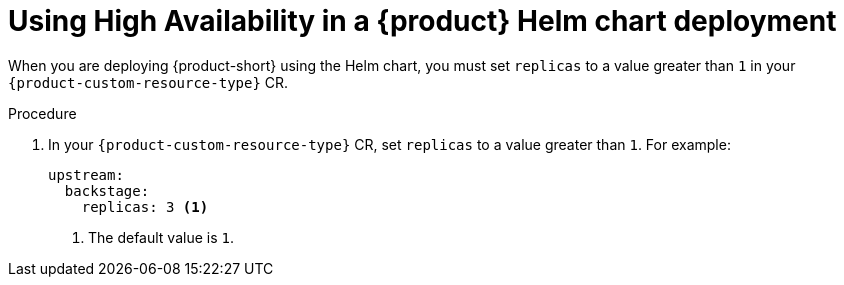 [id="proc-using-high-availability-in-rhdh-helm-chart-deployment"]
= Using High Availability in a {product} Helm chart deployment

When you are deploying {product-short} using the Helm chart, you must set `replicas` to a value greater than `1` in your `{product-custom-resource-type}` CR.

.Procedure
. In your `{product-custom-resource-type}` CR, set `replicas` to a value greater than `1`. For example:
+
====
[source,yaml,subs="+attributes,+quotes"]
----
upstream:
  backstage:
    replicas: 3 <1>
----
====
<1> The default value is `1`.